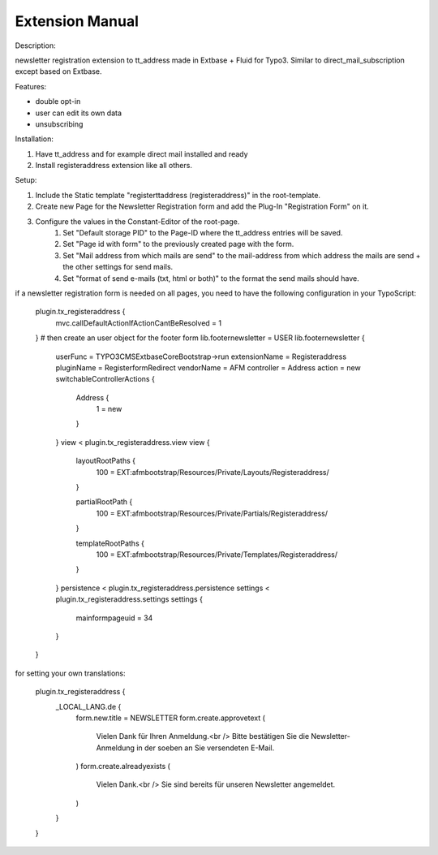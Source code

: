 Extension Manual
=================

Description:

newsletter registration extension to tt_address made in Extbase + Fluid for Typo3.
Similar to direct_mail_subscription except based on Extbase.

Features:

- double opt-in
- user can edit its own data
- unsubscribing

Installation:

1. Have tt_address and for example direct mail installed and ready
2. Install registeraddress extension like all others.

Setup:

1. Include the Static template "registerttaddress (registeraddress)" in the root-template.
2. Create new Page for the Newsletter Registration form and add the Plug-In "Registration Form" on it.
3. Configure the values in the Constant-Editor of the root-page.
    1. Set "Default storage PID" to the Page-ID where the tt_address entries will be saved.
    2. Set "Page id with form" to the previously created page with the form.
    3. Set "Mail address from which mails are send" to the mail-address from which address the mails are send + the other settings for send mails.
    4. Set "format of send e-mails (txt, html or both)" to the format the send mails should have.

if a newsletter registration form is needed on all pages, you need to have the following configuration in your TypoScript:

    plugin.tx_registeraddress {
        mvc.callDefaultActionIfActionCantBeResolved = 1
    }
    # then create an user object for the footer form
    lib.footernewsletter = USER
    lib.footernewsletter {
        userFunc = TYPO3\CMS\Extbase\Core\Bootstrap->run
        extensionName = Registeraddress
        pluginName = RegisterformRedirect
        vendorName = AFM
        controller = Address
        action = new
        switchableControllerActions {
            Address {
                1 = new
            }
        }
        view < plugin.tx_registeraddress.view
        view {
            layoutRootPaths {
                100 = EXT:afmbootstrap/Resources/Private/Layouts/Registeraddress/
            }
            
            partialRootPath {
                100 = EXT:afmbootstrap/Resources/Private/Partials/Registeraddress/
            }
            
            templateRootPaths {
                100 = EXT:afmbootstrap/Resources/Private/Templates/Registeraddress/
            }
        }
        persistence < plugin.tx_registeraddress.persistence
        settings < plugin.tx_registeraddress.settings
        settings {
            mainformpageuid = 34
        }
    }

for setting your own translations:

    plugin.tx_registeraddress {
        _LOCAL_LANG.de {
            form.new.title = NEWSLETTER
            form.create.approvetext (
                Vielen Dank für Ihren Anmeldung.<br />
                Bitte bestätigen Sie die Newsletter-Anmeldung in der soeben an Sie versendeten E-Mail.
            )
            form.create.alreadyexists (
                Vielen Dank.<br />
                Sie sind bereits für unseren Newsletter angemeldet.
            )
        }
    }
